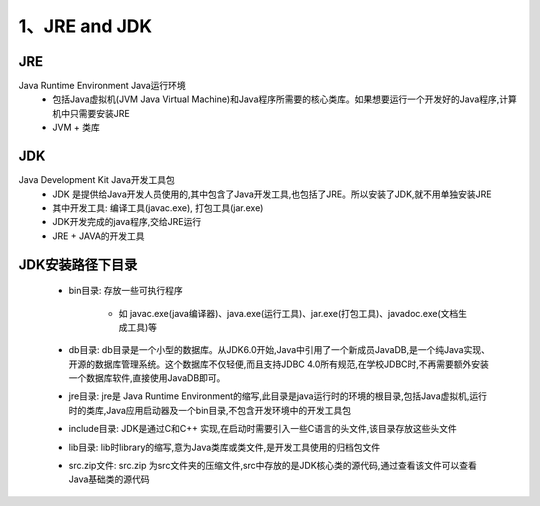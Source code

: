 ===========================================
1、JRE and JDK
===========================================


JRE
=================

Java Runtime Environment Java运行环境
 - 包括Java虚拟机(JVM Java Virtual Machine)和Java程序所需要的核心类库。如果想要运行一个开发好的Java程序,计算机中只需要安装JRE
 - JVM + 类库

JDK
======================

Java Development Kit Java开发工具包
 - JDK 是提供给Java开发人员使用的,其中包含了Java开发工具,也包括了JRE。所以安装了JDK,就不用单独安装JRE
 - 其中开发工具: 编译工具(javac.exe), 打包工具(jar.exe)
 - JDK开发完成的java程序,交给JRE运行
 - JRE + JAVA的开发工具

JDK安装路径下目录
======================

 - bin目录: 存放一些可执行程序
 
    - 如 javac.exe(java编译器)、java.exe(运行工具)、jar.exe(打包工具)、javadoc.exe(文档生成工具)等
 - db目录: db目录是一个小型的数据库。从JDK6.0开始,Java中引用了一个新成员JavaDB,是一个纯Java实现、开源的数据库管理系统。这个数据库不仅轻便,而且支持JDBC 4.0所有规范,在学校JDBC时,不再需要额外安装一个数据库软件,直接使用JavaDB即可。
 - jre目录: jre是 Java Runtime Environment的缩写,此目录是java运行时的环境的根目录,包括Java虚拟机,运行时的类库,Java应用启动器及一个bin目录,不包含开发环境中的开发工具包
 - include目录: JDK是通过C和C++ 实现,在启动时需要引入一些C语言的头文件,该目录存放这些头文件
 - lib目录: lib时library的缩写,意为Java类库或类文件,是开发工具使用的归档包文件
 - src.zip文件: src.zip 为src文件夹的压缩文件,src中存放的是JDK核心类的源代码,通过查看该文件可以查看Java基础类的源代码



    





